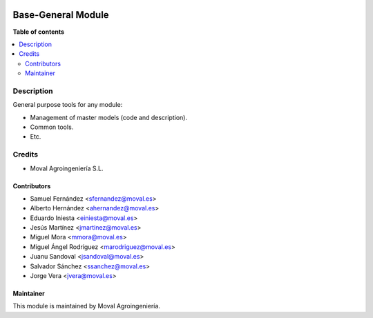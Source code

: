 .. image:: https://img.shields.io/badge/licence-AGPL--3-blue.svg
   :target: http://www.gnu.org/licenses/agpl-3.0-standalone.html
   :alt: License: AGPL-3

===================
Base-General Module
===================

**Table of contents**

.. contents::
   :local:

Description
===========

General purpose tools for any module:

* Management of master models (code and description).
* Common tools.
* Etc.

Credits
=======

* Moval Agroingeniería S.L.

Contributors
------------

* Samuel Fernández <sfernandez@moval.es>
* Alberto Hernández <ahernandez@moval.es>
* Eduardo Iniesta <einiesta@moval.es>
* Jesús Martínez <jmartinez@moval.es>
* Miguel Mora <mmora@moval.es>
* Miguel Ángel Rodríguez <marodriguez@moval.es>
* Juanu Sandoval <jsandoval@moval.es>
* Salvador Sánchez <ssanchez@moval.es>
* Jorge Vera <jvera@moval.es>

Maintainer
----------

.. image:: https://services.moval.es/static/images/logo_moval_small.png
   :target: http://moval.es
   :alt: Moval Agroingeniería

This module is maintained by Moval Agroingeniería.